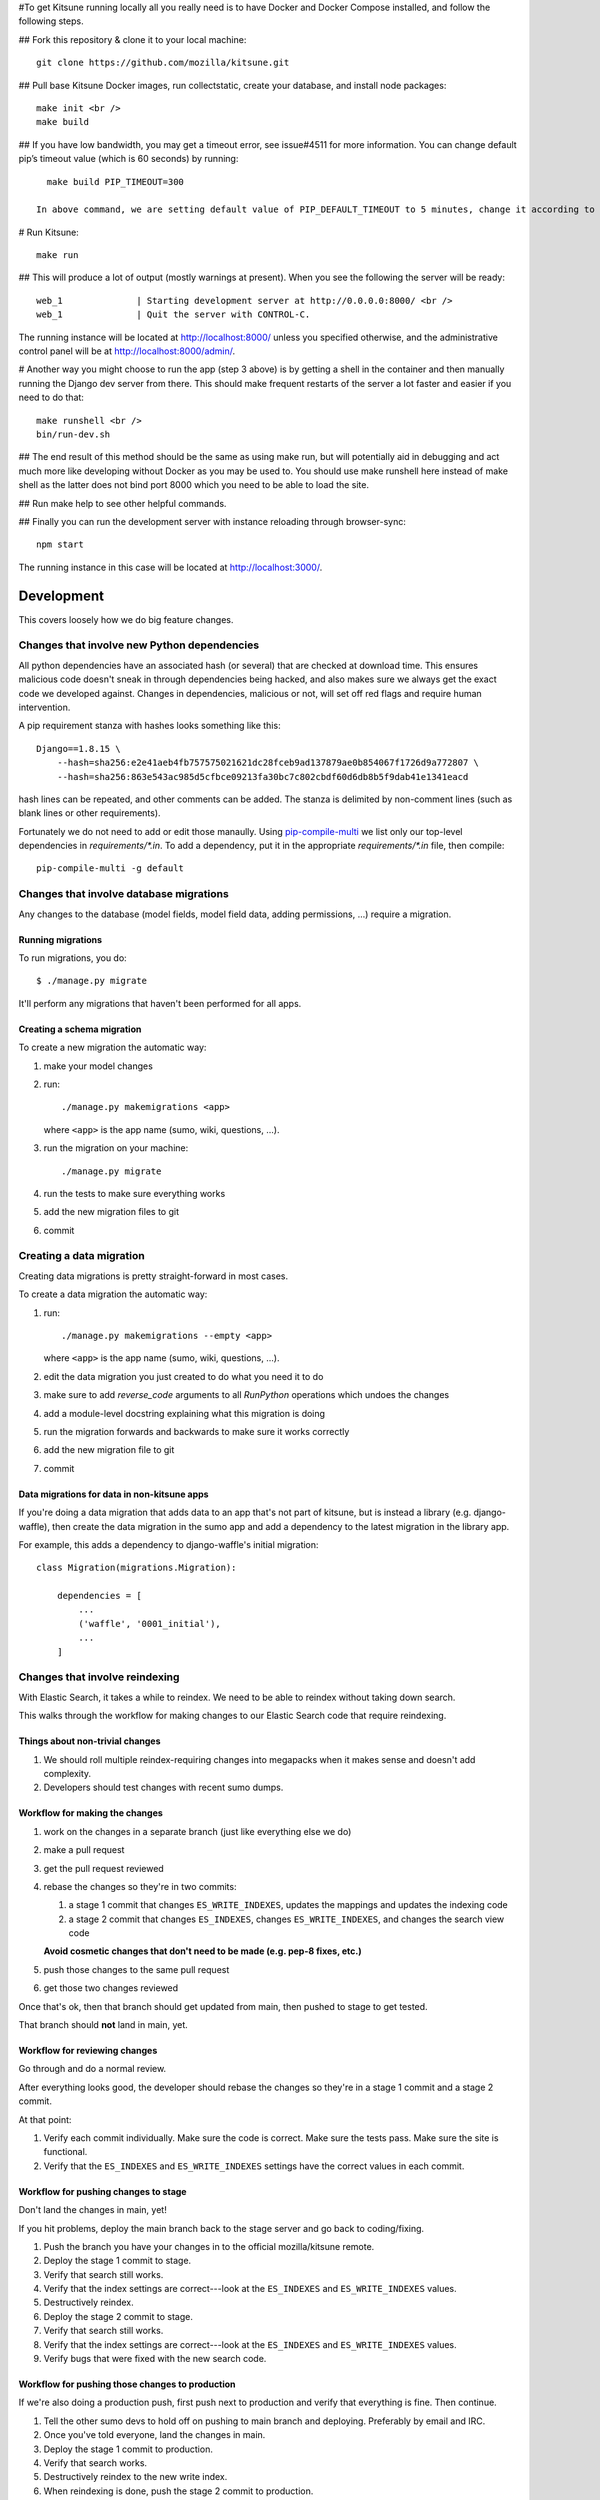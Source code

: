 

#To get Kitsune running locally all you really need is to have Docker and Docker Compose installed, and follow the following steps.

## Fork this repository & clone it to your local machine::

    git clone https://github.com/mozilla/kitsune.git

## Pull base Kitsune Docker images, run collectstatic, create your database, and install node packages::

    make init <br />
    make build

## If you have low bandwidth, you may get a timeout error, see issue#4511 for more information. You can change default pip’s timeout value (which is 60 seconds) by running::

   make build PIP_TIMEOUT=300

 In above command, we are setting default value of PIP_DEFAULT_TIMEOUT to 5 minutes, change it according to your need.

# Run Kitsune::

  make run

## This will produce a lot of output (mostly warnings at present). When you see the following the server will be ready::

  web_1              | Starting development server at http://0.0.0.0:8000/ <br />
  web_1              | Quit the server with CONTROL-C.

The running instance will be located at http://localhost:8000/ unless you specified otherwise, and the administrative control panel will be at http://localhost:8000/admin/.

# Another way you might choose to run the app (step 3 above) is by getting a shell in the container and then manually running the Django dev server from there. This should make frequent restarts of the server a lot faster and easier if you need to do that::

  make runshell <br />
  bin/run-dev.sh

## The end result of this method should be the same as using make run, but will potentially aid in debugging and act much more like developing without Docker as you may be used to. You should use make runshell here instead of make shell as the latter does not bind port 8000 which you need to be able to load the site.

## Run make help to see other helpful commands.

## Finally you can run the development server with instance reloading through browser-sync::

  npm start

The running instance in this case will be located at http://localhost:3000/.

===========
Development
===========

This covers loosely how we do big feature changes.

Changes that involve new Python dependencies
============================================

All python dependencies have an associated hash (or several) that are checked at
download time. This ensures malicious code doesn't sneak in through dependencies
being hacked, and also makes sure we always get the exact code we developed
against. Changes in dependencies, malicious or not, will set off red flags and
require human intervention.

A pip requirement stanza with hashes looks something like this::

    Django==1.8.15 \
        --hash=sha256:e2e41aeb4fb757575021621dc28fceb9ad137879ae0b854067f1726d9a772807 \
        --hash=sha256:863e543ac985d5cfbce09213fa30bc7c802cbdf60d6db8b5f9dab41e1341eacd

hash lines can be repeated, and other comments can be added. The stanza is
delimited by non-comment lines (such as blank lines or other requirements).

Fortunately we do not need to add or edit those manaully. Using `pip-compile-multi <https://github.com/peterdemin/pip-compile-multi>`_
we list only our top-level dependencies in `requirements/*.in`. To add a dependency,
put it in the appropriate `requirements/*.in` file, then compile::

    pip-compile-multi -g default


Changes that involve database migrations
========================================

Any changes to the database (model fields, model field data, adding
permissions, ...) require a migration.


Running migrations
------------------

To run migrations, you do::

    $ ./manage.py migrate

It'll perform any migrations that haven't been performed for all apps.


Creating a schema migration
---------------------------

To create a new migration the automatic way:

1. make your model changes
2. run::

       ./manage.py makemigrations <app>


   where ``<app>`` is the app name (sumo, wiki, questions, ...).

3. run the migration on your machine::

       ./manage.py migrate

4. run the tests to make sure everything works
5. add the new migration files to git
6. commit


.. seealso::

   https://docs.djangoproject.com/en/stable/topics/migrations/#adding-migrations-to-apps
     Django documentation: Adding migrations to apps


Creating a data migration
=========================

Creating data migrations is pretty straight-forward in most cases.

To create a data migration the automatic way:

1. run::

       ./manage.py makemigrations --empty <app>

   where ``<app>`` is the app name (sumo, wiki, questions, ...).

2. edit the data migration you just created to do what you need it to
   do
3. make sure to add `reverse_code` arguments to all `RunPython` operations
   which undoes the changes
4. add a module-level docstring explaining what this migration is doing
5. run the migration forwards and backwards to make sure it works
   correctly
6. add the new migration file to git
7. commit

.. seealso::

   https://docs.djangoproject.com/en/stable/topics/migrations/#data-migrations
     Django documentation: Data Migrations

.. seealso::

   https://docs.djangoproject.com/en/stable/ref/migration-operations/#runpython


Data migrations for data in non-kitsune apps
--------------------------------------------

If you're doing a data migration that adds data to an app that's not
part of kitsune, but is instead a library (e.g. django-waffle), then
create the data migration in the sumo app and add a dependency to
the latest migration in the library app.

For example, this adds a dependency to django-waffle's initial migration::

    class Migration(migrations.Migration):

        dependencies = [
            ...
            ('waffle', '0001_initial'),
            ...
        ]



.. _changes_reindexing:

Changes that involve reindexing
===============================

With Elastic Search, it takes a while to reindex. We need to be able
to reindex without taking down search.

This walks through the workflow for making changes to our Elastic
Search code that require reindexing.


Things about non-trivial changes
--------------------------------

1. We should roll multiple reindex-requiring changes into megapacks
   when it makes sense and doesn't add complexity.
2. Developers should test changes with recent sumo dumps.


Workflow for making the changes
-------------------------------

1. work on the changes in a separate branch (just like everything else
   we do)
2. make a pull request
3. get the pull request reviewed
4. rebase the changes so they're in two commits:

   1. a stage 1 commit that changes ``ES_WRITE_INDEXES``, updates the
      mappings and updates the indexing code
   2. a stage 2 commit that changes ``ES_INDEXES``, changes
      ``ES_WRITE_INDEXES``, and changes the search view code

   **Avoid cosmetic changes that don't need to be made (e.g. pep-8
   fixes, etc.)**

5. push those changes to the same pull request
6. get those two changes reviewed

Once that's ok, then that branch should get updated from main, then
pushed to stage to get tested.

That branch should **not** land in main, yet.


Workflow for reviewing changes
------------------------------

Go through and do a normal review.

After everything looks good, the developer should rebase the changes
so they're in a stage 1 commit and a stage 2 commit.

At that point:

1. Verify each commit individually. Make sure the code is
   correct. Make sure the tests pass. Make sure the site is
   functional.
2. Verify that the ``ES_INDEXES`` and ``ES_WRITE_INDEXES`` settings
   have the correct values in each commit.


Workflow for pushing changes to stage
-------------------------------------

Don't land the changes in main, yet!

If you hit problems, deploy the main branch back to the stage server
and go back to coding/fixing.

1. Push the branch you have your changes in to the official
   mozilla/kitsune remote.
2. Deploy the stage 1 commit to stage.
3. Verify that search still works.
4. Verify that the index settings are correct---look at the
   ``ES_INDEXES`` and ``ES_WRITE_INDEXES`` values.
5. Destructively reindex.
6. Deploy the stage 2 commit to stage.
7. Verify that search still works.
8. Verify that the index settings are correct---look at the
   ``ES_INDEXES`` and ``ES_WRITE_INDEXES`` values.
9. Verify bugs that were fixed with the new search code.


Workflow for pushing those changes to production
------------------------------------------------

If we're also doing a production push, first push next to production and
verify that everything is fine. Then continue.

1. Tell the other sumo devs to hold off on pushing to main branch
   and deploying. Preferably by email and IRC.
2. Once you've told everyone, land the changes in main.
3. Deploy the stage 1 commit to production.
4. Verify that search works.
5. Destructively reindex to the new write index.
6. When reindexing is done, push the stage 2 commit to production.
7. Verify that search works.
8. Verify bugs that were fixed with the new search code.

Pretty sure this process allows us to back out at any time with
minimal downtime.


On the next day
---------------

If everything is still fine, then merge the special branch into main
and delete the old read index.

Announce "STUCK THE LANDING!" after a successful mapping change
deployment.
